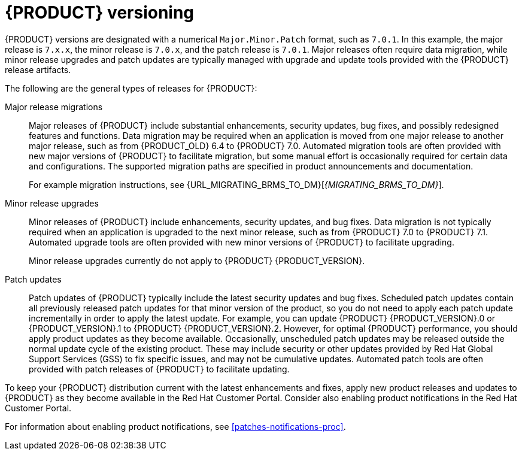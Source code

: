 [id='product-versioning-con']

= {PRODUCT} versioning

{PRODUCT} versions are designated with a numerical `Major.Minor.Patch` format, such as `7.0.1`. In this example, the major release is `7.x.x`, the minor release is `7.0.x`, and the patch release is `7.0.1`. Major releases often require data migration, while minor release upgrades and patch updates are typically managed with upgrade and update tools provided with the {PRODUCT} release artifacts.

The following are the general types of releases for {PRODUCT}:

Major release migrations::

Major releases of {PRODUCT} include substantial enhancements, security updates, bug fixes, and possibly redesigned features and functions. Data migration may be required when an application is moved from one major release to another major release, such as from {PRODUCT_OLD} 6.4 to {PRODUCT} 7.0. Automated migration tools are often provided with new major versions of {PRODUCT} to facilitate migration, but some manual effort is occasionally required for certain data and configurations. The supported migration paths are specified in product announcements and documentation.
+
For example migration instructions, see {URL_MIGRATING_BRMS_TO_DM}[_{MIGRATING_BRMS_TO_DM}_].

Minor release upgrades::

Minor releases of {PRODUCT} include enhancements, security updates, and bug fixes. Data migration is not typically required when an application is upgraded to the next minor release, such as from {PRODUCT} 7.0 to {PRODUCT} 7.1. Automated upgrade tools are often provided with new minor versions of {PRODUCT} to facilitate upgrading.
+
Minor release upgrades currently do not apply to {PRODUCT} {PRODUCT_VERSION}.

Patch updates::

Patch updates of {PRODUCT} typically include the latest security updates and bug fixes. Scheduled patch updates contain all previously released patch updates for that minor version of the product, so you do not need to apply each patch update incrementally in order to apply the latest update. For example, you can update {PRODUCT} {PRODUCT_VERSION}.0 or {PRODUCT_VERSION}.1 to {PRODUCT} {PRODUCT_VERSION}.2. However, for optimal {PRODUCT} performance, you should apply product updates as they become available. Occasionally, unscheduled patch updates may be released outside the normal update cycle of the existing product. These may include security or other updates provided by Red Hat Global Support Services (GSS) to fix specific issues, and may not be cumulative updates. Automated patch tools are often provided with patch releases of {PRODUCT} to facilitate updating.

To keep your {PRODUCT} distribution current with the latest enhancements and fixes, apply new product releases and updates to {PRODUCT} as they become available in the Red Hat Customer Portal. Consider also enabling product notifications in the Red Hat Customer Portal.

For information about enabling product notifications, see xref:patches-notifications-proc[].
